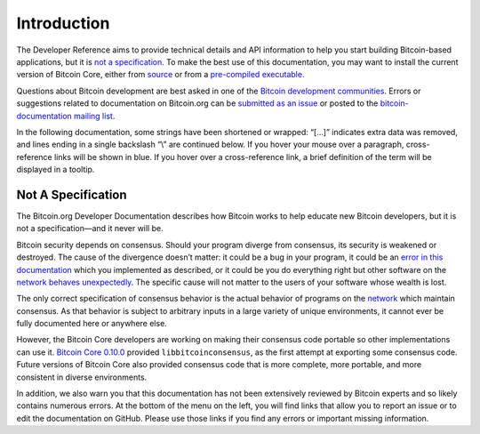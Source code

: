 Introduction
============

The Developer Reference aims to provide technical details and API information to help you start building Bitcoin-based applications, but it is `not a specification </en/developer-reference#not-a-specification>`__. To make the best use of this documentation, you may want to install the current version of Bitcoin Core, either from `source <https://github.com/bitcoin/bitcoin>`__ or from a `pre-compiled executable </en/download>`__.

Questions about Bitcoin development are best asked in one of the `Bitcoin development communities </en/development#devcommunities>`__. Errors or suggestions related to documentation on Bitcoin.org can be `submitted as an issue <https://github.com/bitcoin-dot-org/bitcoin.org/issues>`__ or posted to the `bitcoin-documentation mailing list <https://groups.google.com/forum/#!forum/bitcoin-documentation>`__.

In the following documentation, some strings have been shortened or wrapped: “[…]” indicates extra data was removed, and lines ending in a single backslash “\\” are continued below. If you hover your mouse over a paragraph, cross-reference links will be shown in blue. If you hover over a cross-reference link, a brief definition of the term will be displayed in a tooltip.

Not A Specification
^^^^^^^^^^^^^^^^^^^



The Bitcoin.org Developer Documentation describes how Bitcoin works to help educate new Bitcoin developers, but it is not a specification—and it never will be.

Bitcoin security depends on consensus. Should your program diverge from consensus, its security is weakened or destroyed. The cause of the divergence doesn’t matter: it could be a bug in your program, it could be an `error in this documentation <https://github.com/bitcoin-dot-org/bitcoin.org/issues?q=is%3Aissue+label%3A%22Dev+Docs%22>`__ which you implemented as described, or it could be you do everything right but other software on the `network </en/developer-guide#term-network>`__ `behaves unexpectedly </en/alert/2013-03-11-chain-fork>`__. The specific cause will not matter to the users of your software whose wealth is lost.

The only correct specification of consensus behavior is the actual behavior of programs on the `network </en/developer-guide#term-network>`__ which maintain consensus. As that behavior is subject to arbitrary inputs in a large variety of unique environments, it cannot ever be fully documented here or anywhere else.

However, the Bitcoin Core developers are working on making their consensus code portable so other implementations can use it. `Bitcoin Core 0.10.0 </en/release/v0.10.0>`__ provided ``libbitcoinconsensus``, as the first attempt at exporting some consensus code. Future versions of Bitcoin Core also provided consensus code that is more complete, more portable, and more consistent in diverse environments.

In addition, we also warn you that this documentation has not been extensively reviewed by Bitcoin experts and so likely contains numerous errors. At the bottom of the menu on the left, you will find links that allow you to report an issue or to edit the documentation on GitHub. Please use those links if you find any errors or important missing information.

